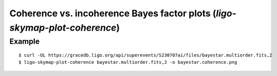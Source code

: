 .. highlight:: sh

Coherence vs. incoherence Bayes factor plots (`ligo-skymap-plot-coherence`)
===========================================================================

Example
-------

::

    $ curl -OL https://gracedb.ligo.org/api/superevents/S230707ai/files/bayestar.multiorder.fits,2
    $ ligo-skymap-plot-coherence bayestar.multiorder.fits,2 -o bayestar.coherence.png

.. plot::
   :context: reset
   :align: center

    from ligo.skymap.tool.ligo_skymap_plot_coherence import main
    from astropy.utils.data import download_file
    filename = download_file('https://gracedb.ligo.org/api/superevents/S230707ai/files/bayestar.multiorder.fits,2', cache=True)
    main([filename])

.. argparse::
    :module: ligo.skymap.tool.ligo_skymap_plot_coherence
    :func: parser
